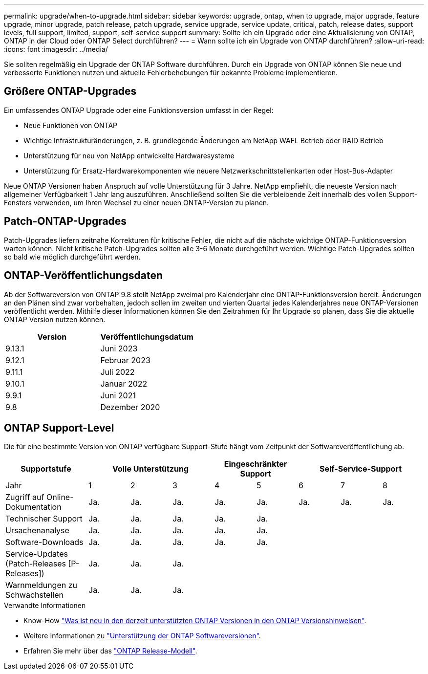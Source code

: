 ---
permalink: upgrade/when-to-upgrade.html 
sidebar: sidebar 
keywords: upgrade, ontap, when to upgrade, major upgrade, feature upgrade, minor upgrade, patch release, patch upgrade, service upgrade, service update, critical, patch, release dates, support levels, full support, limited, support, self-service support 
summary: Sollte ich ein Upgrade oder eine Aktualisierung von ONTAP, ONTAP in der Cloud oder ONTAP Select durchführen? 
---
= Wann sollte ich ein Upgrade von ONTAP durchführen?
:allow-uri-read: 
:icons: font
:imagesdir: ../media/


[role="lead"]
Sie sollten regelmäßig ein Upgrade der ONTAP Software durchführen. Durch ein Upgrade von ONTAP können Sie neue und verbesserte Funktionen nutzen und aktuelle Fehlerbehebungen für bekannte Probleme implementieren.



== Größere ONTAP-Upgrades

Ein umfassendes ONTAP Upgrade oder eine Funktionsversion umfasst in der Regel:

* Neue Funktionen von ONTAP
* Wichtige Infrastrukturänderungen, z. B. grundlegende Änderungen am NetApp WAFL Betrieb oder RAID Betrieb
* Unterstützung für neu von NetApp entwickelte Hardwaresysteme
* Unterstützung für Ersatz-Hardwarekomponenten wie neuere Netzwerkschnittstellenkarten oder Host-Bus-Adapter


Neue ONTAP Versionen haben Anspruch auf volle Unterstützung für 3 Jahre. NetApp empfiehlt, die neueste Version nach allgemeiner Verfügbarkeit 1 Jahr lang auszuführen. Anschließend sollten Sie die verbleibende Zeit innerhalb des vollen Support-Fensters verwenden, um Ihren Wechsel zu einer neuen ONTAP-Version zu planen.



== Patch-ONTAP-Upgrades

Patch-Upgrades liefern zeitnahe Korrekturen für kritische Fehler, die nicht auf die nächste wichtige ONTAP-Funktionsversion warten können. Nicht kritische Patch-Upgrades sollten alle 3-6 Monate durchgeführt werden. Wichtige Patch-Upgrades sollten so bald wie möglich durchgeführt werden.



== ONTAP-Veröffentlichungsdaten

Ab der Softwareversion von ONTAP 9.8 stellt NetApp zweimal pro Kalenderjahr eine ONTAP-Funktionsversion bereit. Änderungen an den Plänen sind zwar vorbehalten, jedoch sollen im zweiten und vierten Quartal jedes Kalenderjahres neue ONTAP-Versionen veröffentlicht werden. Mithilfe dieser Informationen können Sie den Zeitrahmen für Ihr Upgrade so planen, dass Sie die aktuelle ONTAP Version nutzen können.

[cols="50,50"]
|===
| Version | Veröffentlichungsdatum 


 a| 
9.13.1
 a| 
Juni 2023



 a| 
9.12.1
 a| 
Februar 2023



 a| 
9.11.1
 a| 
Juli 2022



 a| 
9.10.1
 a| 
Januar 2022



 a| 
9.9.1
 a| 
Juni 2021



 a| 
9.8
 a| 
Dezember 2020



 a| 

NOTE: Wenn Sie eine ONTAP-Version vor 9.8 verwenden, erfolgt dies wahrscheinlich über eingeschränkten Support oder Self-Service-Support. Erwägen Sie ein Upgrade auf Versionen mit voller Unterstützung.

|===


== ONTAP Support-Level

Die für eine bestimmte Version von ONTAP verfügbare Support-Stufe hängt vom Zeitpunkt der Softwareveröffentlichung ab.

[cols="20,10,10,10,10,10,10,10,10"]
|===
| Supportstufe 3+| Volle Unterstützung 2+| Eingeschränkter Support 3+| Self-Service-Support 


 a| 
Jahr
 a| 
1
 a| 
2
 a| 
3
 a| 
4
 a| 
5
 a| 
6
 a| 
7
 a| 
8



 a| 
Zugriff auf Online-Dokumentation
 a| 
Ja.
 a| 
Ja.
 a| 
Ja.
 a| 
Ja.
 a| 
Ja.
 a| 
Ja.
 a| 
Ja.
 a| 
Ja.



 a| 
Technischer Support
 a| 
Ja.
 a| 
Ja.
 a| 
Ja.
 a| 
Ja.
 a| 
Ja.
 a| 
 a| 
 a| 



 a| 
Ursachenanalyse
 a| 
Ja.
 a| 
Ja.
 a| 
Ja.
 a| 
Ja.
 a| 
Ja.
 a| 
 a| 
 a| 



 a| 
Software-Downloads
 a| 
Ja.
 a| 
Ja.
 a| 
Ja.
 a| 
Ja.
 a| 
Ja.
 a| 
 a| 
 a| 



 a| 
Service-Updates (Patch-Releases [P-Releases])
 a| 
Ja.
 a| 
Ja.
 a| 
Ja.
 a| 
 a| 
 a| 
 a| 
 a| 



 a| 
Warnmeldungen zu Schwachstellen
 a| 
Ja.
 a| 
Ja.
 a| 
Ja.
 a| 
 a| 
 a| 
 a| 
 a| 

|===
.Verwandte Informationen
* Know-How link:../release-notes.html["Was ist neu in den derzeit unterstützten ONTAP Versionen in den ONTAP Versionshinweisen"^].
* Weitere Informationen zu link:https://mysupport.netapp.com/site/info/version-support["Unterstützung der ONTAP Softwareversionen"^].
* Erfahren Sie mehr über das link:https://mysupport.netapp.com/site/info/ontap-release-model["ONTAP Release-Modell"^].

